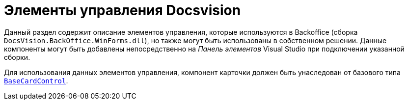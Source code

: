 = Элементы управления Docsvision

// [WARNING]
// ====
// Чтобы использовать данные компоненты, необходимо иметь лицензию разработчика для работы с компонентами DevExpress.
// ====

Данный раздел содержит описание элементов управления, которые используются в Backoffice (сборка `DocsVision.BackOffice.WinForms.dll`), но также могут быть использованы в собственном решении. Данные компоненты могут быть добавлены непосредственно на _Панель элементов_ Visual Studio при подключении указанной сборки.
// и наличии установленного комплекта компонентов DevExpress.

Для использования данных элементов управления, компонент карточки должен быть унаследован от базового типа `xref:BackOffice-WinForms:BaseCardControl_CL.adoc[BaseCardControl]`.
